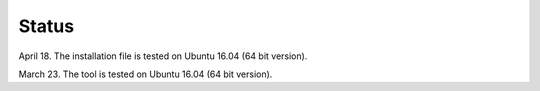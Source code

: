 Status
==========

April 18. The installation file is tested on Ubuntu 16.04 (64 bit version).

March 23. The tool is tested on Ubuntu 16.04 (64 bit version).
